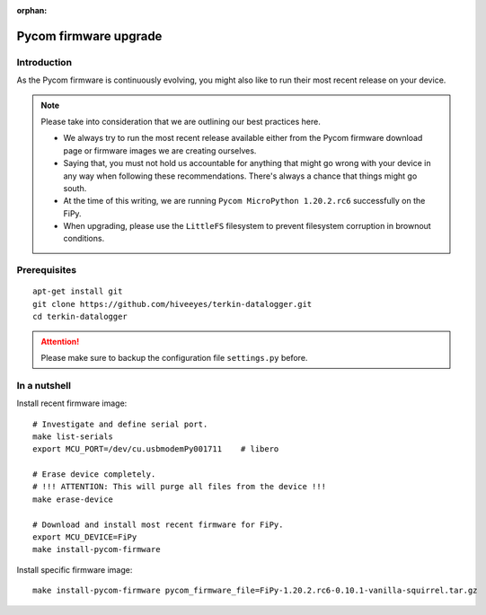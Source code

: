 :orphan:

.. _pycom-firmware-upgrade:

######################
Pycom firmware upgrade
######################


************
Introduction
************
As the Pycom firmware is continuously evolving, you might
also like to run their most recent release on your device.

.. note::

    Please take into consideration that we are outlining our best practices here.

    - We always try to run the most recent release available
      either from the Pycom firmware download page or firmware
      images we are creating ourselves.

    - Saying that, you must not hold us accountable for anything that might go
      wrong with your device in any way when following these recommendations.
      There's always a chance that things might go south.

    - At the time of this writing, we are running
      ``Pycom MicroPython 1.20.2.rc6`` successfully on the FiPy.

    - When upgrading, please use the ``LittleFS`` filesystem to prevent
      filesystem corruption in brownout conditions.

.. seealso::

    - https://community.hiveeyes.org/t/squirrel-firmware-for-pycom-esp32/2960
    - https://packages.hiveeyes.org/hiveeyes/foss/pycom/vanilla/


*************
Prerequisites
*************
::

    apt-get install git
    git clone https://github.com/hiveeyes/terkin-datalogger.git
    cd terkin-datalogger

.. attention::

    Please make sure to backup the configuration file ``settings.py`` before.


*************
In a nutshell
*************
Install recent firmware image::

    # Investigate and define serial port.
    make list-serials
    export MCU_PORT=/dev/cu.usbmodemPy001711    # libero

    # Erase device completely.
    # !!! ATTENTION: This will purge all files from the device !!!
    make erase-device

    # Download and install most recent firmware for FiPy.
    export MCU_DEVICE=FiPy
    make install-pycom-firmware

Install specific firmware image::

    make install-pycom-firmware pycom_firmware_file=FiPy-1.20.2.rc6-0.10.1-vanilla-squirrel.tar.gz
